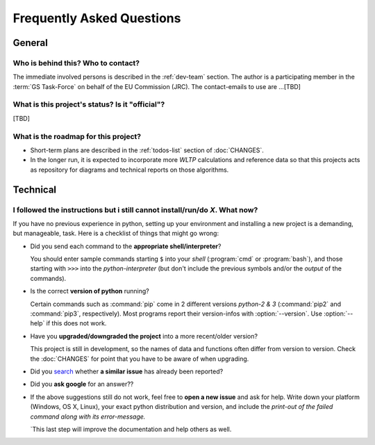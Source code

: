 ==========================
Frequently Asked Questions
==========================

General
=======

Who is behind this?  Who to contact?
------------------------------------
The immediate involved persons is described in the :ref:`dev-team` section.
The author is a participating member in the :term:`GS Task-Force` on behalf of the EU Commission (JRC).
The contact-emails to use are ...[TBD]


What is this project's status? Is it "official"?
------------------------------------------------
[TBD]


What is the roadmap for this project?
-------------------------------------
* Short-term plans are described in the :ref:`todos-list` section of :doc:`CHANGES`.

* In the longer run, it is expected to incorporate more *WLTP* calculations and reference data so that
  this projects acts as repository for diagrams and technical reports on those algorithms.



Technical
=========

I followed the instructions but i still cannot install/run/do *X*.  What now?
-----------------------------------------------------------------------------
If you have no previous experience in python, setting up your environment and installing a new project
is a demanding, but manageable, task.  Here is a checklist of things that might go wrong:

* Did you send each command to the **appropriate shell/interpreter**?

  You should enter sample commands starting ``$`` into your *shell* (:program:`cmd` or :program:`bash`),
  and those starting with ``>>>`` into the *python-interpreter*
  (but don't include the previous symbols and/or the *output* of the commands).


* Is the correct **version of python** running?

  Certain commands such as :command:`pip` come in 2 different versions *python-2 & 3*
  (:command:`pip2` and :command:`pip3`, respectively).  Most programs report their version-infos
  with :option:`--version`.
  Use :option:`--help` if this does not work.


* Have you **upgraded/downgraded the project** into a more recent/older version?

  This project is still in development, so the names of data and functions often differ from version to version.
  Check the :doc:`CHANGES` for point that you have to be aware of when upgrading.


* Did you `search <https://github.com/ankostis/wltp/issues>`_ whether **a similar issue** has already been reported?

* Did you **ask google** for an answer??

* If the above suggestions still do not work, feel free to **open a new issue** and ask for help.
  Write down your platform (Windows, OS X, Linux), your exact python distribution
  and version, and include the *print-out of the failed command along with its error-message.*

  `This last step will improve the documentation and help others as well.